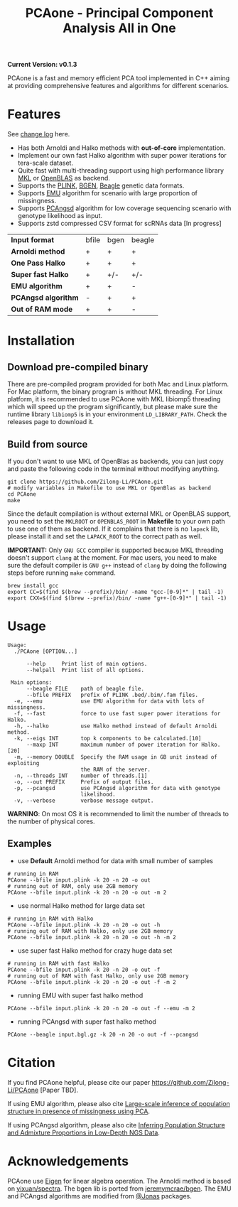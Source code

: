 #+TITLE: PCAone - Principal Component Analysis All in One

#+OPTIONS: ^:nil

*Current Version: v0.1.3*

PCAone is a fast and memory efficient PCA tool implemented in C++ aiming at providing comprehensive features and algorithms for different scenarios.

* Features

See [[file:CHANGELOG.org][change log]] here.

- Has both Arnoldi and Halko methods with *out-of-core* implementation.
- Implement our own fast Halko algorithm with super power iterations for tera-scale dataset.
- Quite fast with multi-threading support using high performance library [[https://software.intel.com/content/www/us/en/develop/tools/oneapi/components/onemkl.html#gs.8jsfgz][MKL]] or [[https://www.openblas.net/][OpenBLAS]] as backend.
- Supports the [[https://www.cog-genomics.org/plink/1.9/formats#bed][PLINK]], [[https://www.well.ox.ac.uk/~gav/bgen_format][BGEN]], [[http://www.popgen.dk/angsd/index.php/Input#Beagle_format][Beagle]] genetic data formats.
- Supports [[https://github.com/Rosemeis/emu][EMU]] algorithm for scenario with large proportion of missingness.
- Supports [[https://github.com/Rosemeis/pcangsd][PCAngsd]] algorithm for low coverage sequencing scenario with genotype likelihood as input.
- Supports zstd compressed CSV format for scRNAs data [In progress]

| *Input format*      | bfile | bgen | beagle |
| *Arnoldi method*    | +     | +    | +      |
| *One Pass Halko*    | +     | +    | +      |
| *Super fast Halko*  | +     | +/-  | +/-    |
| *EMU algorithm*     | +     | +    | -      |
| *PCAngsd algorithm* | -     | +    | +      |
| *Out of RAM mode*   | +     | +    | -      |


* Installation

** Download pre-compiled binary

There are pre-compiled program provided for both Mac and Linux platform. For Mac platform, the binary program is without MKL threading. For Linux platform, it is recommended to use PCAone with MKL libiomp5 threading which will speed up the program significantly, but please make sure the runtime library =libiomp5= is in your environment =LD_LIBRARY_PATH=. Check the releases page to download it.

** Build from source

If you don't want to use MKL of OpenBlas as backends, you can just copy and paste the following code in the terminal without modifying anything. 
#+begin_src shell
git clone https://github.com/Zilong-Li/PCAone.git
# modify variables in Makefile to use MKL or OpenBlas as backend
cd PCAone
make
#+end_src
Since the default compilation is without external MKL or OpenBLAS support, you need to set the =MKLROOT= or =OPENBLAS_ROOT= in *Makefile* to your own path to use one of them as backend. If it complains that there is no =lapack= lib, please install it and set the =LAPACK_ROOT= to the correct path as well. 

*IMPORTANT:* Only =GNU GCC= compiler is supported because MKL threading doesn't support =clang= at the moment. For mac users, you need to make sure the default compiler is =GNU g++= instead of =clang= by doing the following steps before running =make= command.
#+begin_src shell
brew install gcc
export CC=$(find $(brew --prefix)/bin/ -name "gcc-[0-9]*" | tail -1)
export CXX=$(find $(brew --prefix)/bin/ -name "g++-[0-9]*" | tail -1)
#+end_src

* Usage

#+begin_src plain
Usage:
  ./PCAone [OPTION...]

      --help     Print list of main options.
      --helpall  Print list of all options.

 Main options:
      --beagle FILE    path of beagle file.
      --bfile PREFIX   prefix of PLINK .bed/.bim/.fam files.
  -e, --emu            use EMU algorithm for data with lots of missingness.
  -f, --fast           force to use fast super power iterations for Halko.
  -h, --halko          use Halko method instead of default Arnoldi method.
  -k, --eigs INT       top k components to be calculated.[10]
      --maxp INT       maximum number of power iteration for Halko.[20]
  -m, --memory DOUBLE  Specify the RAM usage in GB unit instead of exploiting
                       the RAM of the server.
  -n, --threads INT    number of threads.[1]
  -o, --out PREFIX     Prefix of output files.
  -p, --pcangsd        use PCAngsd algorithm for data with genotype
                       likelihood.
  -v, --verbose        verbose message output.
#+end_src

*WARNING*: On most OS it is recommended to limit the number of threads to the number of physical cores.

** Examples

- use *Default* Arnoldi method for data with small number of samples
#+begin_src shell
# running in RAM
PCAone --bfile input.plink -k 20 -n 20 -o out
# running out of RAM, only use 2GB memory
PCAone --bfile input.plink -k 20 -n 20 -o out -m 2
#+end_src

- use normal Halko method for large data set
#+begin_src shell
# running in RAM with Halko
PCAone --bfile input.plink -k 20 -n 20 -o out -h
# running out of RAM with Halko, only use 2GB memory
PCAone --bfile input.plink -k 20 -n 20 -o out -h -m 2
#+end_src

- use super fast Halko method for crazy huge data set
#+begin_src shell
# running in RAM with fast Halko
PCAone --bfile input.plink -k 20 -n 20 -o out -f
# running out of RAM with fast Halko, only use 2GB memory
PCAone --bfile input.plink -k 20 -n 20 -o out -f -m 2
#+end_src

- running EMU with super fast halko method
#+begin_src shell
PCAone --bfile input.plink -k 20 -n 20 -o out -f --emu -m 2
#+end_src

- running PCAngsd with super fast halko method
#+begin_src shell
PCAone --beagle input.bgl.gz -k 20 -n 20 -o out -f --pcangsd
#+end_src

* Citation

If you find PCAone helpful, please cite our paper https://github.com/Zilong-Li/PCAone [Paper TBD].

If using EMU algorithm, please also cite [[https://academic.oup.com/bioinformatics/article/37/13/1868/6103565][Large-scale inference of population structure in presence of missingness using PCA]].

If using PCAngsd algorithm, please also cite [[https://www.genetics.org/content/210/2/719][Inferring Population Structure and Admixture Proportions in Low-Depth NGS Data]].

* Acknowledgements

PCAone use [[https://eigen.tuxfamily.org/index.php?title=Main_Page][Eigen]] for linear algebra operation. The Arnoldi method is based on [[https://github.com/yixuan/spectra][yixuan/spectra]]. The bgen lib is ported from [[https://github.com/jeremymcrae/bgen][jeremymcrae/bgen]]. The EMU and PCAngsd algorithms are modified from [[https://github.com/Rosemeis][@Jonas]] packages.
